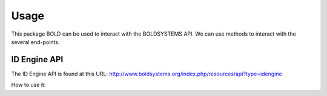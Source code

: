 =====
Usage
=====
This package BOLD can be used to interact with the BOLDSYSTEMS API. We can use
methods to interact with the several end-points.

ID Engine API
-------------
The ID Engine API is found at this URL:
http://www.boldsystems.org/index.php/resources/api?type=idengine

How to use it:

.. doctest::

    >>> from degenerate_dna import Degenera
    >>> dna = 'AAC'
    >>> res = Degenera(dna=dna, table=1, type='normal')
    >>> res.degenerate()
    >>> res.degenerated
    'AAY'

